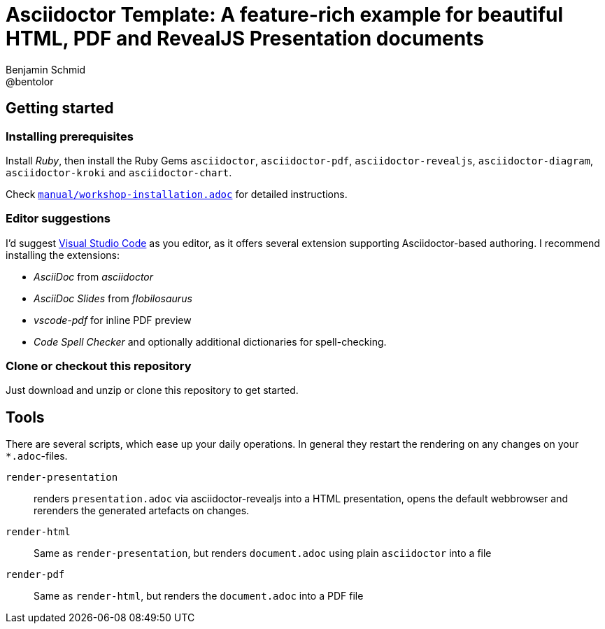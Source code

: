= Asciidoctor Template: A feature-rich example for beautiful HTML, PDF and RevealJS Presentation documents
Benjamin Schmid <@bentolor>

== Getting started

=== Installing prerequisites
Install _Ruby_, then install the Ruby Gems `asciidoctor`, `asciidoctor-pdf`, `asciidoctor-revealjs`, `asciidoctor-diagram`, `asciidoctor-kroki` and `asciidoctor-chart`.

Check link:manual/workshop-installation.adoc[`manual/workshop-installation.adoc`] for detailed instructions.

=== Editor suggestions
I'd suggest https://code.visualstudio.com/[Visual Studio Code] as you editor, as it offers several extension supporting Asciidoctor-based authoring. I recommend installing the extensions: 

* _AsciiDoc_ from _asciidoctor_
* _AsciiDoc Slides_ from _flobilosaurus_
* _vscode-pdf_ for inline PDF preview
* _Code Spell Checker_ and optionally additional dictionaries for spell-checking.

=== Clone or checkout this repository
Just download and unzip or clone this repository to get started.

== Tools

There are several scripts, which ease up your daily operations. In general they restart the rendering on any changes on your `*.adoc`-files.

`render-presentation`:: renders `presentation.adoc` via asciidoctor-revealjs into a HTML presentation, opens the default webbrowser and rerenders the generated artefacts on changes.
`render-html`:: Same as `render-presentation`, but renders `document.adoc` using plain `asciidoctor` into a file
`render-pdf`:: Same as `render-html`, but renders the `document.adoc` into a PDF file